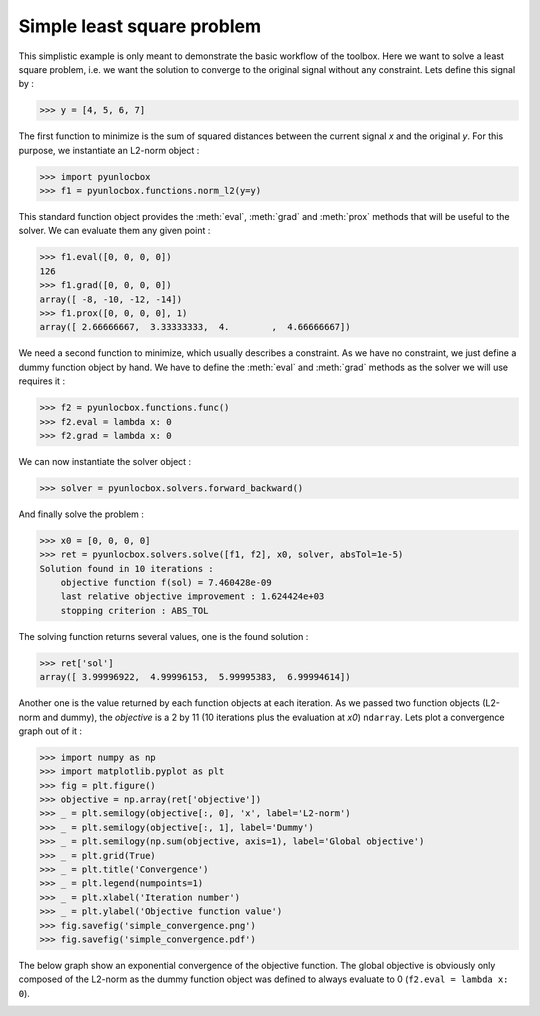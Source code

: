 ===========================
Simple least square problem
===========================

This simplistic example is only meant to demonstrate the basic workflow of the
toolbox. Here we want to solve a least square problem, i.e. we want the
solution to converge to the original signal without any constraint. Lets
define this signal by :

>>> y = [4, 5, 6, 7]

The first function to minimize is the sum of squared distances between the
current signal `x` and the original `y`. For this purpose, we instantiate an
L2-norm object :

>>> import pyunlocbox
>>> f1 = pyunlocbox.functions.norm_l2(y=y)

This standard function object provides the :meth:`eval`, :meth:`grad` and
:meth:`prox` methods that will be useful to the solver. We can evaluate them
any given point :

>>> f1.eval([0, 0, 0, 0])
126
>>> f1.grad([0, 0, 0, 0])
array([ -8, -10, -12, -14])
>>> f1.prox([0, 0, 0, 0], 1)
array([ 2.66666667,  3.33333333,  4.        ,  4.66666667])

We need a second function to minimize, which usually describes a constraint. As
we have no constraint, we just define a dummy function object by hand. We have
to define the :meth:`eval` and :meth:`grad` methods as the solver we will use
requires it :

>>> f2 = pyunlocbox.functions.func()
>>> f2.eval = lambda x: 0
>>> f2.grad = lambda x: 0

We can now instantiate the solver object :

>>> solver = pyunlocbox.solvers.forward_backward()

And finally solve the problem :

>>> x0 = [0, 0, 0, 0]
>>> ret = pyunlocbox.solvers.solve([f1, f2], x0, solver, absTol=1e-5)
Solution found in 10 iterations :
    objective function f(sol) = 7.460428e-09
    last relative objective improvement : 1.624424e+03
    stopping criterion : ABS_TOL

The solving function returns several values, one is the found solution :

>>> ret['sol']
array([ 3.99996922,  4.99996153,  5.99995383,  6.99994614])

Another one is the value returned by each function objects at each iteration.
As we passed two function objects (L2-norm and dummy), the `objective` is a 2
by 11 (10 iterations plus the evaluation at `x0`) ``ndarray``. Lets plot a
convergence graph out of it :

>>> import numpy as np
>>> import matplotlib.pyplot as plt
>>> fig = plt.figure()
>>> objective = np.array(ret['objective'])
>>> _ = plt.semilogy(objective[:, 0], 'x', label='L2-norm')
>>> _ = plt.semilogy(objective[:, 1], label='Dummy')
>>> _ = plt.semilogy(np.sum(objective, axis=1), label='Global objective')
>>> _ = plt.grid(True)
>>> _ = plt.title('Convergence')
>>> _ = plt.legend(numpoints=1)
>>> _ = plt.xlabel('Iteration number')
>>> _ = plt.ylabel('Objective function value')
>>> fig.savefig('simple_convergence.png')
>>> fig.savefig('simple_convergence.pdf')

The below graph show an exponential convergence of the objective function. The
global objective is obviously only composed of the L2-norm as the dummy
function object was defined to always evaluate to 0 (``f2.eval = lambda x:
0``).

.. image:: simple_convergence.*
